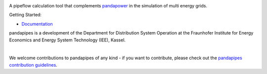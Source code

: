 .. image:: https://pandapipes.readthedocs.io/en/latest/_images/pandapipes_logo.png
   :target: https://www.pandapipes.org
   :alt: logo

.. image:: https://readthedocs.org/projects/pandapipes/badge/
   :target: http://pandapipes.readthedocs.io/
   :alt: docs

.. image:: https://img.shields.io/badge/License-BSD%203--Clause-blue.svg
   :target: https://github.com/e2nIEE/pandapipes/blob/master/LICENSE
   :alt: BSD

A pipeflow calculation tool that complements `pandapower <https://www.pandapower.org>`_ in the
simulation of multi energy grids.

Getting Started:

- `Documentation <https://pandapipes.readthedocs.io/en/latest/>`_

pandapipes is a development of the Department for Distribution System Operation at the Fraunhofer
Institute for Energy Economics and Energy System Technology (IEE), Kassel.


.. image:: https://www.uni-kassel.de/eecs/fileadmin/datas/fb16/Fachgebiete/energiemanagement/iee.png
    :target: https://www.iee.fraunhofer.de/en.html
    :width: 25em

|
We welcome contributions to pandapipes of any kind - if you want to contribute, please check out
the `pandapipes contribution guidelines <https://github.com/e2nIEE/pandapipes/blob/develop/CONTRIBUTING.rst>`_.
